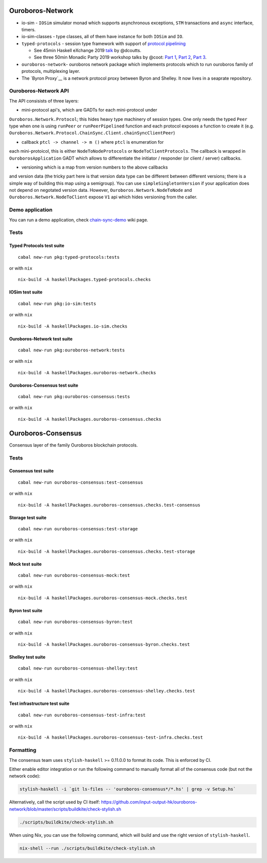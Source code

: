 .. raw:: html

   <p align="center">
      <a href='https://cardano-foundation-ouroboros-network.readthedocs-hosted.com/en/latest/?badge=latest'><img src='https://readthedocs.com/projects/cardano-foundation-ouroboros-network/badge/?version=latest&token=303e7bcb5816d902dcbc690e400427d18217bfa8912d1b567348c4d95bd2d2dc' alt='Documentation Status' /></a>
      <a href='https://buildkite.com/input-output-hk/ouroboros-network'><img src='https://badge.buildkite.com/3c5e581fd69202ceddd64e91351846c41baa285aaca835cdd9.svg?style=flat-square&branch=master' alt='Build Status' /></a>
   </p>

Ouroboros-Network
=================

-  io-sim - ``IOSim`` simulator monad which supports asynchronous
   exceptions, ``STM`` transactions and ``async`` interface, timers.
-  io-sim-classes - type classes, all of them have instance for both
   ``IOSim`` and ``IO``.
-  ``typed-protocols`` - session type framework with support of
   `protocol pipelining <https://en.wikipedia.org/wiki/Protocol_pipelining>`__

   -  See 45min Haskell eXchange 2019
      `talk <https://skillsmatter.com/skillscasts/14633-45-minute-talk-by-duncan-coutts>`__
      by @dcoutts.
   -  See three 50min Monadic Party 2019 workshop talks by @coot: `Part 1 <https://www.youtube.com/watch?v=j8gza2L61nM>`__, `Part 2 <https://www.youtube.com/watch?v=oV6KSl1srL8>`__, `Part 3 <https://www.youtube.com/watch?v=nOIQCRPwmPA>`__.

-  ``ouroboros-network``- ouroboros network package which implements
   protocols which to run ouroboros family of protocols, multiplexing
   layer.
-  The `Byron Proxy`__ is a network protocol proxy between Byron and Shelley. It now lives
   in a seaprate repository.

Ouroboros-Network API
---------------------

The API consisists of three layers:

• mini-protocol api's, which are GADTs for each mini-protocol under
``Ouroboros.Network.Protocol``; this hides heavy type machinery of
session types. One only needs the typed ``Peer`` type when one is using
``runPeer`` or ``runPeerPipelined`` function and each protocol exposes a
function to create it (e.g.
``Ouroboros.Network.Protocol.ChainSync.Client.chainSyncClientPeer``)

• callback ``ptcl -> channel -> m ()`` where ``ptcl`` is enumeration for
each mini-protoicol, this is either ``NodeToNodeProtocols`` or
``NodeToClientProtocols``. The callback is wrapped in
``OuroborosApplication`` GADT which allows to differentiate the
initiator / responder (or client / server) callbacks.

• versioning which is a map from version numbers to the above callbacks
and version data (the tricky part here is that version data type can be
different between different versions; there is a simple way of building
this map using a semigroup). You can use ``simpleSingletonVersion`` if
your application does not depend on negotated version data. However,
``Ouroboros.Network.NodeToNode`` and ``Ouroboros.Network.NodeToClient``
expose ``V1`` api which hides versioning from the caller.

Demo application
----------------

You can run a demo application, check
`chain-sync-demo <https://github.com/input-output-hk/ouroboros-network/wiki/Ouroboros-Network-Demo>`__
wiki page.

Tests
-----

Typed Protocols test suite
~~~~~~~~~~~~~~~~~~~~~~~~~~

::

   cabal new-run pkg:typed-protocols:tests

or with ``nix``

::

   nix-build -A haskellPackages.typed-protocols.checks

IOSim test suite
~~~~~~~~~~~~~~~~

::

   cabal new-run pkg:io-sim:tests

or with ``nix``

::

   nix-build -A haskellPackages.io-sim.checks

Ouroboros-Network test suite
~~~~~~~~~~~~~~~~~~~~~~~~~~~~

::

   cabal new-run pkg:ouroboros-network:tests

or with ``nix``

::

   nix-build -A haskellPackages.ouroboros-network.checks

Ouroboros-Consensus test suite
~~~~~~~~~~~~~~~~~~~~~~~~~~~~~~

::

   cabal new-run pkg:ouroboros-consensus:tests

or with ``nix``

::

   nix-build -A haskellPackages.ouroboros-consensus.checks

Ouroboros-Consensus
===================

Consensus layer of the family Ouroboros blockchain protocols.

.. _tests-1:

Tests
-----

Consensus test suite
~~~~~~~~~~~~~~~~~~~~

::

   cabal new-run ouroboros-consensus:test-consensus

or with ``nix``

::

   nix-build -A haskellPackages.ouroboros-consensus.checks.test-consensus

Storage test suite
~~~~~~~~~~~~~~~~~~

::

   cabal new-run ouroboros-consensus:test-storage

or with ``nix``

::

   nix-build -A haskellPackages.ouroboros-consensus.checks.test-storage

Mock test suite
~~~~~~~~~~~~~~~

::

   cabal new-run ouroboros-consensus-mock:test

or with ``nix``

::

   nix-build -A haskellPackages.ouroboros-consensus-mock.checks.test

Byron test suite
~~~~~~~~~~~~~~~~

::

   cabal new-run ouroboros-consensus-byron:test

or with ``nix``

::

   nix-build -A haskellPackages.ouroboros-consensus-byron.checks.test

Shelley test suite
~~~~~~~~~~~~~~~~~~

::

   cabal new-run ouroboros-consensus-shelley:test

or with ``nix``

::

   nix-build -A haskellPackages.ouroboros-consensus-shelley.checks.test

Test infrastructure test suite
~~~~~~~~~~~~~~~~~~~~~~~~~~~~~~

::

   cabal new-run ouroboros-consensus-test-infra:test

or with ``nix``

::

   nix-build -A haskellPackages.ouroboros-consensus-test-infra.checks.test

Formatting
----------

The consensus team uses ``stylish-haskell`` >= 0.11.0.0 to format its
code. This is enforced by CI.

Either enable editor integration or run the following command to
manually format all of the consensus code (but not the network code):

.. code:: bash

   stylish-haskell -i `git ls-files -- 'ouroboros-consensus*/*.hs' | grep -v Setup.hs`

Alternatively, call the script used by CI itself:
`https://github.com/input-output-hk/ouroboros-network/blob/master/scripts/buildkite/check-stylish.sh <https://github.com/input-output-hk/ouroboros-network/blob/master/scripts/buildkite/check-stylish.sh>`__

.. code:: bash

   ./scripts/buildkite/check-stylish.sh

When using Nix, you can use the following command, which will build and
use the right version of ``stylish-haskell``.

.. code:: bash

   nix-shell --run ./scripts/buildkite/check-stylish.sh


.. _Byron Proxy: https://github.com/input-output-hk/cardano-byron-proxy
